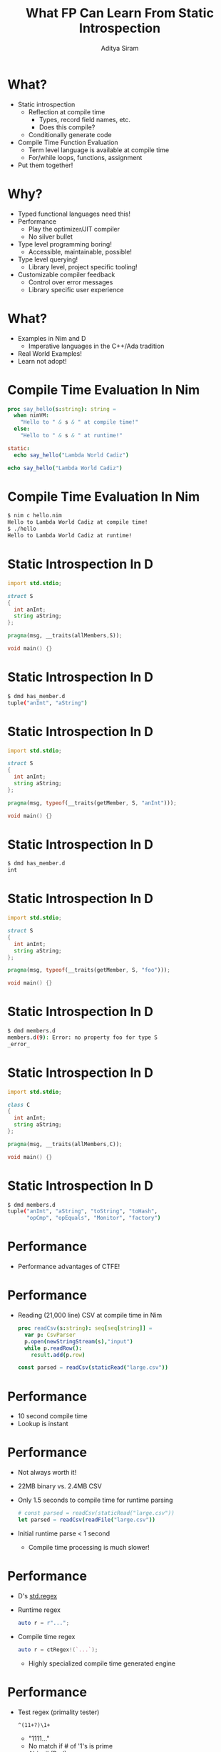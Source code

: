 #+TITLE: What FP Can Learn From Static Introspection
#+AUTHOR: Aditya Siram
#+OPTIONS: H:1 toc:f
#+OPTIONS: ^:nil
#+LATEX_CLASS: beamer
#+LATEX_listingsCLASS_OPTIONS: [presentation]
#+BEAMER_THEME: metropolis

* What?
  - Static introspection
    - Reflection at compile time
      - Types, record field names, etc.
      - Does this compile?
    - Conditionally generate code
  - Compile Time Function Evaluation
    - Term level language is available at compile time
    - For/while loops, functions, assignment
  - Put them together!
* Why?
  - Typed functional languages need this!
  - Performance
    - Play the optimizer/JIT compiler
    - No silver bullet
  - Type level programming boring!
    - Accessible, maintainable, possible!
  - Type level querying!
    - Library level, project specific tooling!
  - Customizable compiler feedback
    - Control over error messages
    - Library specific user experience
* What?
  - Examples in Nim and D
    - Imperative languages in the C++/Ada tradition
  - Real World Examples!
  - Learn not adopt!
* Compile Time Evaluation In Nim
#+begin_src nim
  proc say_hello(s:string): string =
    when nimVM:
      "Hello to " & s & " at compile time!"
    else:
      "Hello to " & s & " at runtime!"

  static:
    echo say_hello("Lambda World Cadiz")
  
  echo say_hello("Lambda World Cadiz")
#+end_src
* Compile Time Evaluation In Nim
#+begin_src bash
$ nim c hello.nim 
Hello to Lambda World Cadiz at compile time!
$ ./hello 
Hello to Lambda World Cadiz at runtime!
#+end_src
* Static Introspection In D
#+begin_src D
import std.stdio;

struct S
{
  int anInt;
  string aString;
};

pragma(msg, __traits(allMembers,S));

void main() {}
#+end_src
* Static Introspection In D
#+begin_src bash
$ dmd has_member.d 
tuple("anInt", "aString")
#+end_src
* Static Introspection In D
#+begin_src D
import std.stdio;

struct S
{
  int anInt;
  string aString;
};
            
pragma(msg, typeof(__traits(getMember, S, "anInt")));

void main() {}
#+end_src
* Static Introspection In D
#+begin_src bash
$ dmd has_member.d 
int
#+end_src
* Static Introspection In D
#+begin_src D
import std.stdio;

struct S
{
  int anInt;
  string aString;
};

pragma(msg, typeof(__traits(getMember, S, "foo")));

void main() {}
#+end_src
* Static Introspection In D
#+begin_src bash
$ dmd members.d
members.d(9): Error: no property foo for type S
_error_
#+end_src
* Static Introspection In D
#+begin_src D
import std.stdio;

class C
{
  int anInt;
  string aString;
};

pragma(msg, __traits(allMembers,C));

void main() {}
#+end_src
* Static Introspection In D
#+begin_src bash
$ dmd members.d
tuple("anInt", "aString", "toString", "toHash", 
      "opCmp", "opEquals", "Monitor", "factory")
#+end_src
* Performance
  - Performance advantages of CTFE!
* Performance
  - Reading (21,000 line) CSV at compile time in Nim
    #+begin_src nim
      proc readCsv(s:string): seq[seq[string]] =
        var p: CsvParser
        p.open(newStringStream(s),"input")
        while p.readRow():
          result.add(p.row)

      const parsed = readCsv(staticRead("large.csv"))
    #+end_src
* Performance
  - 10 second compile time
  - Lookup is instant
* Performance
  - Not always worth it!
  - 22MB binary vs. 2.4MB CSV
  - Only 1.5 seconds to compile time for runtime parsing
    #+begin_src nim
      # const parsed = readCsv(staticRead("large.csv"))
      let parsed = readCsv(readFile("large.csv"))
    #+end_src
  - Initial runtime parse < 1 second
    - Compile time processing is much slower!
* Performance
  - D's _std.regex_
  - Runtime regex 
    #+begin_src d
      auto r = r"...";
   #+end_src
  - Compile time regex
    #+begin_src d
      auto r = ctRegex!(`...`);
    #+end_src
    - Highly specialized compile time generated engine
* Performance
  - Test regex (primality tester)
    #+begin_src
     ^(11+?)\1+
    #+end_src
    - "1111..."
    - No match if # of '1's is prime
    - Abigail (Perl)
  - Backtracks a ton
  - 104729 (10,000th prime)
* Performance
  - Both took 2.5 minutes
  - Almost no difference in performance. :(
  - Performance is hard ...
    - CTFE is not a silver bullet
    - Compile times vs. one time runtime hit
    - Increased Binary sizes
  - Really need to measure
* Performance
  - The real MVP is common code and quickly toggle
  - Measurement is _possible_
    - At worst you've lost a few days of work ...
    - And you have a runtime library
  - Would you attempt this another typed FP language?
    - Compile time regex in Haskell?
    - Could you throw it away?
* Fast Domain Specific Lookup
  - Fast lookups!
  - Look up fields in a domain specific way
* Fast Domain Specific Lookup
  - Object in Nim
    #+begin_src nim
      type
        O1 = object
          o1user_id : int
          o1Ids : seq[int]
          o1age: int
          o1user_address : string
    #+end_src
* Fast Domain Specific Lookup
  - Gather the fields _and_ types
    #+begin_src nim
      proc gatherFields(t:typedesc): seq[(string,string)] =
        var o : t
        for n,v in fieldPairs(o):
          result.add((n,$v.type))
    #+end_src
* Fast Domain Specific Lookup
  - Run it!
    #+begin_src nim
      static:
        let o1 = gatherFields(O1)
        echo o1
    #+end_src
  - Outputs
    #+begin_src bash
      $ nim c fieldPairs
      @[("o1user_id", "int"), ("o1ids", "seq[int]"), 
        ("o1age", "int"), ("o1user_address", "string")]
    #+end_src
* Fast Domain Specific Lookup
  - Big deal!
    - Language REPL is enough 
    - GHCi, ':i'
* Fast Domain Specific Lookup
  - Object
    #+begin_src nim
      type
        O1 = object
          o1user_id : int
          o1Ids : seq[int]
          o1age: int
          o1user_address : string
    #+end_src
  - I know there's /some/ kind of "ids" like field
    - Of type 'seq[int]'
* Fast Domain Specific Lookup
  - Filter it!
    #+begin_src nim
      static:
        let o1 = gatherFields(O1)
        echo o1.filterIt(it[0].toLower.contains("ids") 
                     and it[1] == $seq[int])
    #+end_src
  - Output
    #+begin_src  bash
      $ nim c fieldPairs
      @[("o1Ids", "seq[int]")]
    #+end_src
* Fast Domain Specific Lookup
  - Make domain specific tooling
    - Fits your project!
  - Tiny (throwaway) tool that does one thing
    - For one specific instance
  - Need a _lot_ of work to get this in an IDE
* Datatype Diffing
  - Datatype diffing
    - What fields were added/removed between
      two versions of a datatype?
  - Hugely important
  - Especially when serialization becomes involved
* Datatype Diffing
  - Another object
    #+begin_src nim
      type
        O2 = object
          id : int
          ids : seq[int]
          age: int
          address : string
          email: string
    #+end_src
* Datatype Diffing
  - First object
    #+begin_src nim
      type
        O1 = object
          o1user_id : int
          o1Ids : seq[int]
          o1age: int
          o1user_address : string
    #+end_src
* Datatype Diffing
  - Massage the fields
    #+begin_src  nim
      static:
        let o1 = gatherFields(O1)
        var o1stripped : seq[(string,string)]
        for f in o1:
          var s = f[0].toLower
          s.removePrefix("o1")
          s.removePrefix("user")
          s.removePrefix("_")
          o1stripped.add((s,f[1]))
    #+end_src
* Datatype Diffing
  - Do the diff!
    #+begin_src  nim
      static:
        ...
        let o2 = gatherFields(O2)
        echo o1Stripped.toHashSet - o2.toHashSet
        echo o2.toHashSet - o1Stripped.toHashSet
    #+end_src
  - Output
    #+begin_src nim
      $ nim c fieldPairs
      {}
      {("email", "string")}
    #+end_src
    - 'O2' added an 'email' field
* Datatype Diffing
  - Reliably do datatype migration
    - Same as database migration!
  - Testable and human inspectable
  - Crucial to {de}serializing
    - Especially when backwards compatibility is important
* Compile Time Type Reflection
  - Compile time JSON parsing
  - Demo!
* Compile Time Type Reflection
  - Reflect on the structure of sample data
  - Find inconsistencies!
    #+begin_src 
      {
        ...
        "grades" : [100,80,50,33.3]
      }
    #+end_src
  - Generate API reports
  - Communicate with frontend team 
    - "What type does this map to?"
* Compile Time Type Reflection
  - We can do better!
  - Compile time type reflection!
  - Demo!
* Compile Time Type Reflection
  - Ring any bells?
* Compile Time Type Reflection
  - Not in F#
   - Generate a type from a _composite_ of samples
  - Quickly manage external API specs
* Type Safe Printf
  - Static introspection for a type safe printf!
  - Demo!
* Type Safe Printf
  - Domain specific, user customizable holes!
  - Closes the feedback loop between the computer and user
  - Why Google?
* Problems
    "A good science fiction story should be to predict
     not the automobile but the traffic jam." -- Frederick Pohl
* Problems
  - Performance
    - Please measure ...
  - Loss Of Modularity
    - Horribly coupled types
    - Refactorable only in theory
  - "God" object
  - Parametricity
    - This function now has infinite implementations
      #+begin_src haskell
       id :: a -> a
      #+end_src
    - "Sealed" types with explicit unsealing?
    - Tracked by the type system?
  - IDE support
    - What should the IDE fill in for the '_'.
      #+begin_src nim
       proc p(a : T) = 
         when T is _ : 
      #+end_src
    - Cripples any predictive ability
* Conclusion
  - ... but it's still worth exploring
  - Need type level reflection
  - Flexible interfaces
  - Type safe string formats
    - printf
    - type safe URIs
  - Ability to directly query your codebase
    - Better and more flexible software
  - Granular tooling support 
    - At the library/module level
